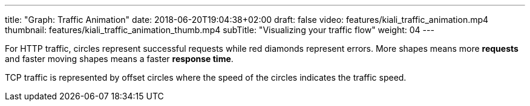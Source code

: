 ---
title: "Graph: Traffic Animation"
date: 2018-06-20T19:04:38+02:00
draft: false
video: features/kiali_traffic_animation.mp4
thumbnail: features/kiali_traffic_animation_thumb.mp4
subTitle: "Visualizing your traffic flow"
weight: 04
---

For HTTP traffic, circles represent successful requests while red diamonds represent errors. More shapes means more **requests** and faster moving shapes means a faster **response time**.

TCP traffic is represented by offset circles where the speed of the circles indicates the traffic speed.
